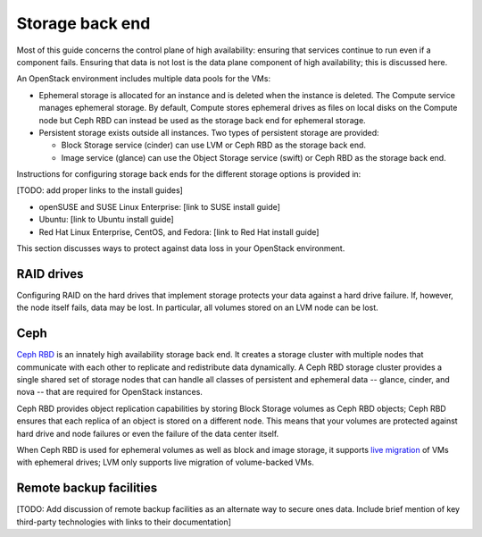 
.. _storage-ha-backend:

================
Storage back end
================

Most of this guide concerns the control plane of high availability:
ensuring that services continue to run even if a component fails.
Ensuring that data is not lost
is the data plane component of high availability;
this is discussed here.

An OpenStack environment includes multiple data pools for the VMs:

- Ephemeral storage is allocated for an instance
  and is deleted when the instance is deleted.
  The Compute service manages ephemeral storage.
  By default, Compute stores ephemeral drives as files
  on local disks on the Compute node
  but Ceph RBD can instead be used
  as the storage back end for ephemeral storage.

- Persistent storage exists outside all instances.
  Two types of persistent storage are provided:

  - Block Storage service (cinder)
    can use LVM or Ceph RBD as the storage back end.
  - Image service (glance)
    can use the Object Storage service (swift)
    or Ceph RBD as the storage back end.


Instructions for configuring storage back ends
for the different storage options is provided in:

[TODO: add proper links to the install guides]

- openSUSE and SUSE Linux Enterprise: [link to SUSE install guide]
- Ubuntu: [link to Ubuntu install guide]
- Red Hat Linux Enterprise, CentOS, and Fedora:
  [link to Red Hat install guide]

This section discusses ways to protect against
data loss in your OpenStack environment.

RAID drives
-----------

Configuring RAID on the hard drives that implement storage
protects your data against a hard drive failure.
If, however, the node itself fails, data may be lost.
In particular, all volumes stored on an LVM node can be lost.

Ceph
----

`Ceph RBD <http://ceph.com/>`_
is an innately high availability storage back end.
It creates a storage cluster with multiple nodes
that communicate with each other
to replicate and redistribute data dynamically.
A Ceph RBD storage cluster provides
a single shared set of storage nodes
that can handle all classes of persistent and ephemeral data
-- glance, cinder, and nova --
that are required for OpenStack instances.

Ceph RBD provides object replication capabilities
by storing Block Storage volumes as Ceph RBD objects;
Ceph RBD ensures that each replica of an object
is stored on a different node.
This means that your volumes are protected against
hard drive and node failures
or even the failure of the data center itself.

When Ceph RBD is used for ephemeral volumes
as well as block and image storage, it supports
`live migration
<http://docs.openstack.org/admin-guide-cloud/content/section_live-migration-usage.html>`_
of VMs with ephemeral drives;
LVM only supports live migration of volume-backed VMs.

Remote backup facilities
------------------------

[TODO: Add discussion of remote backup facilities
as an alternate way to secure ones data.
Include brief mention of key third-party technologies
with links to their documentation]


